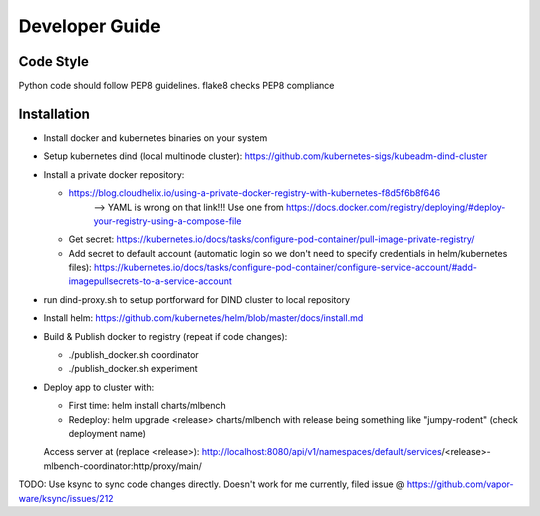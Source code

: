 =======
Developer Guide
=======

Code Style
----------
Python code should follow PEP8 guidelines. flake8 checks PEP8 compliance

Installation
------------
- Install docker and kubernetes binaries on your system

- Setup kubernetes dind (local multinode cluster): https://github.com/kubernetes-sigs/kubeadm-dind-cluster

- Install a private docker repository:

  - https://blog.cloudhelix.io/using-a-private-docker-registry-with-kubernetes-f8d5f6b8f646
        --> YAML is wrong on that link!!! Use one from https://docs.docker.com/registry/deploying/#deploy-your-registry-using-a-compose-file

  - Get secret: https://kubernetes.io/docs/tasks/configure-pod-container/pull-image-private-registry/
  
  - Add secret to default account (automatic login so we don't need to specify credentials in helm/kubernetes files): https://kubernetes.io/docs/tasks/configure-pod-container/configure-service-account/#add-imagepullsecrets-to-a-service-account

- run dind-proxy.sh to setup portforward for DIND cluster to local repository

- Install helm: https://github.com/kubernetes/helm/blob/master/docs/install.md

- Build & Publish docker to registry (repeat if code changes):

  - ./publish_docker.sh coordinator

  - ./publish_docker.sh experiment

- Deploy app to cluster with:

  - First time: helm install charts/mlbench
    
  - Redeploy: helm upgrade <release> charts/mlbench
    with release being something like "jumpy-rodent" (check deployment name)

  Access server at (replace <release>): http://localhost:8080/api/v1/namespaces/default/services/<release>-mlbench-coordinator:http/proxy/main/


TODO: Use ksync to sync code changes directly. Doesn't work for me currently, filed issue @ https://github.com/vapor-ware/ksync/issues/212